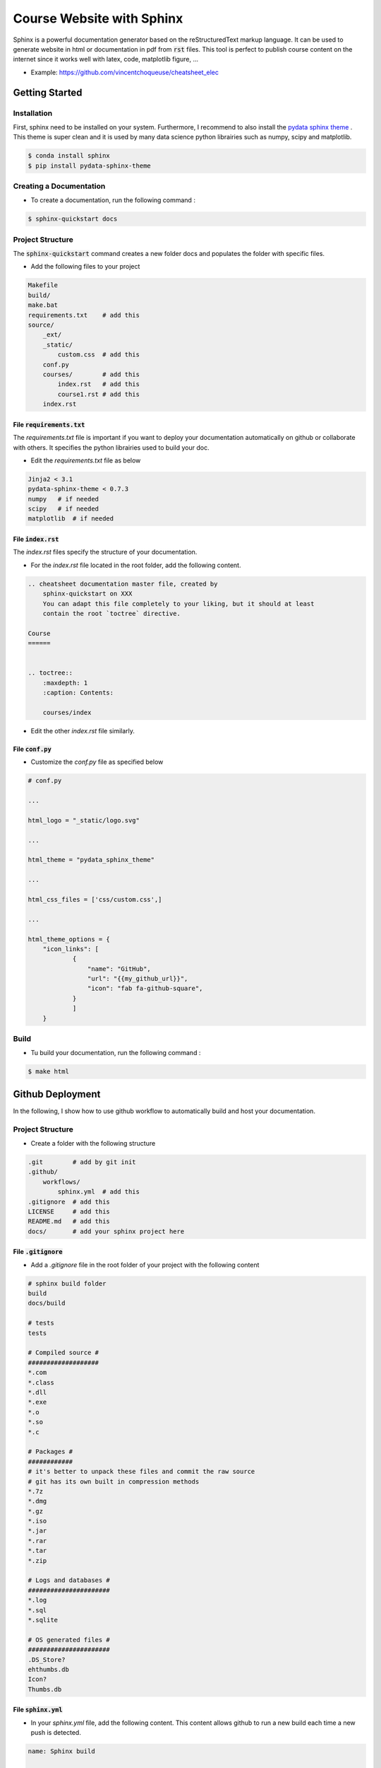 Course Website with Sphinx 
==========================

Sphinx is a powerful documentation generator based on the reStructuredText markup language. It can be used to generate website in html or documentation in pdf from :code:`rst` files.
This tool is perfect to publish course content on the internet since it works well with latex, code, matplotlib figure, ...

* Example: https://github.com/vincentchoqueuse/cheatsheet_elec

Getting Started
---------------

Installation 
++++++++++++

First, sphinx need to be installed on your system. Furthermore, I recommend to also install the `pydata sphinx theme <https://pydata-sphinx-theme.readthedocs.io/en/stable/>`_ . This theme is super clean and 
it is used by many data science python librairies such as numpy, scipy and matplotlib. 

.. code ::

    $ conda install sphinx
    $ pip install pydata-sphinx-theme

Creating a Documentation
++++++++++++++++++++++++

* To create a documentation, run the following command :

.. code ::

    $ sphinx-quickstart docs

Project Structure 
+++++++++++++++++

The :code:`sphinx-quickstart` command creates a new folder docs and populates the folder with specific files.

* Add the following files to your project

.. code ::

    Makefile
    build/
    make.bat
    requirements.txt    # add this
    source/
        _ext/
        _static/
            custom.css  # add this
        conf.py
        courses/        # add this
            index.rst   # add this
            course1.rst # add this
        index.rst       


File :code:`requirements.txt`
`````````````````````````````

The `requirements.txt` file is important if you want to deploy your documentation automatically on github or collaborate with others. It specifies the python
librairies used to build your doc. 

* Edit the `requirements.txt` file as below

.. code ::

    Jinja2 < 3.1
    pydata-sphinx-theme < 0.7.3
    numpy   # if needed
    scipy   # if needed
    matplotlib  # if needed


File :code:`index.rst`
``````````````````````
The `index.rst` files specify the structure of your documentation. 

* For the `index.rst` file located in the root folder, add the following content.

.. code ::

    .. cheatsheet documentation master file, created by
        sphinx-quickstart on XXX
        You can adapt this file completely to your liking, but it should at least
        contain the root `toctree` directive.

    Course
    ======


    .. toctree::
        :maxdepth: 1
        :caption: Contents:

        courses/index

* Edit the other `index.rst` file similarly.


File :code:`conf.py`
````````````````````

* Customize the `conf.py` file as specified below

.. code ::

    # conf.py 

    ...

    html_logo = "_static/logo.svg"

    ...

    html_theme = "pydata_sphinx_theme"

    ... 

    html_css_files = ['css/custom.css',]

    ... 

    html_theme_options = {
        "icon_links": [
                {
                    "name": "GitHub",
                    "url": "{{my_github_url}}",
                    "icon": "fab fa-github-square",
                }
                ]
        }

Build
+++++

* Tu build your documentation, run the following command :

.. code ::

    $ make html

Github Deployment
-----------------

In the following, I show how to use github workflow to automatically build and host your documentation.

Project Structure 
+++++++++++++++++

* Create a folder with the following structure

.. code ::

    .git        # add by git init
    .github/   
        workflows/
            sphinx.yml  # add this
    .gitignore  # add this
    LICENSE     # add this
    README.md   # add this
    docs/       # add your sphinx project here


File :code:`.gitignore`
```````````````````````

* Add a `.gitignore` file in the root folder of your project with the following content

.. code ::

    # sphinx build folder
    build
    docs/build

    # tests
    tests

    # Compiled source #
    ###################
    *.com
    *.class
    *.dll
    *.exe
    *.o
    *.so
    *.c

    # Packages #
    ############
    # it's better to unpack these files and commit the raw source
    # git has its own built in compression methods
    *.7z
    *.dmg
    *.gz
    *.iso
    *.jar
    *.rar
    *.tar
    *.zip

    # Logs and databases #
    ######################
    *.log
    *.sql
    *.sqlite

    # OS generated files #
    ######################
    .DS_Store?
    ehthumbs.db
    Icon?
    Thumbs.db


File :code:`sphinx.yml` 
```````````````````````

* In your `sphinx.yml` file, add the following content. This content allows github to run a new build each time a new push is detected.

.. code ::

    name: Sphinx build

    on: push

    jobs:
        build:
            runs-on: ubuntu-latest
            steps:
            - uses: actions/checkout@v2
            - name: Build HTML
            uses: ammaraskar/sphinx-action@0.4
            - name: Upload artifacts
            uses: actions/upload-artifact@v1
            with:
                name: html-docs
                path: docs/build/html/
            - name: Deploy
            uses: peaceiris/actions-gh-pages@v3
            if: github.ref == 'refs/heads/main'
            with:
                github_token: ${{ secrets.GITHUB_TOKEN }}
                publish_dir: docs/build/html